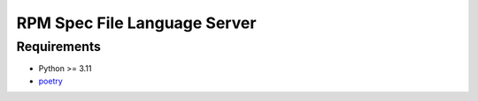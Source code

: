 RPM Spec File Language Server
=============================

Requirements
------------

- Python >= 3.11
- `poetry <https://python-poetry.org/>`_

